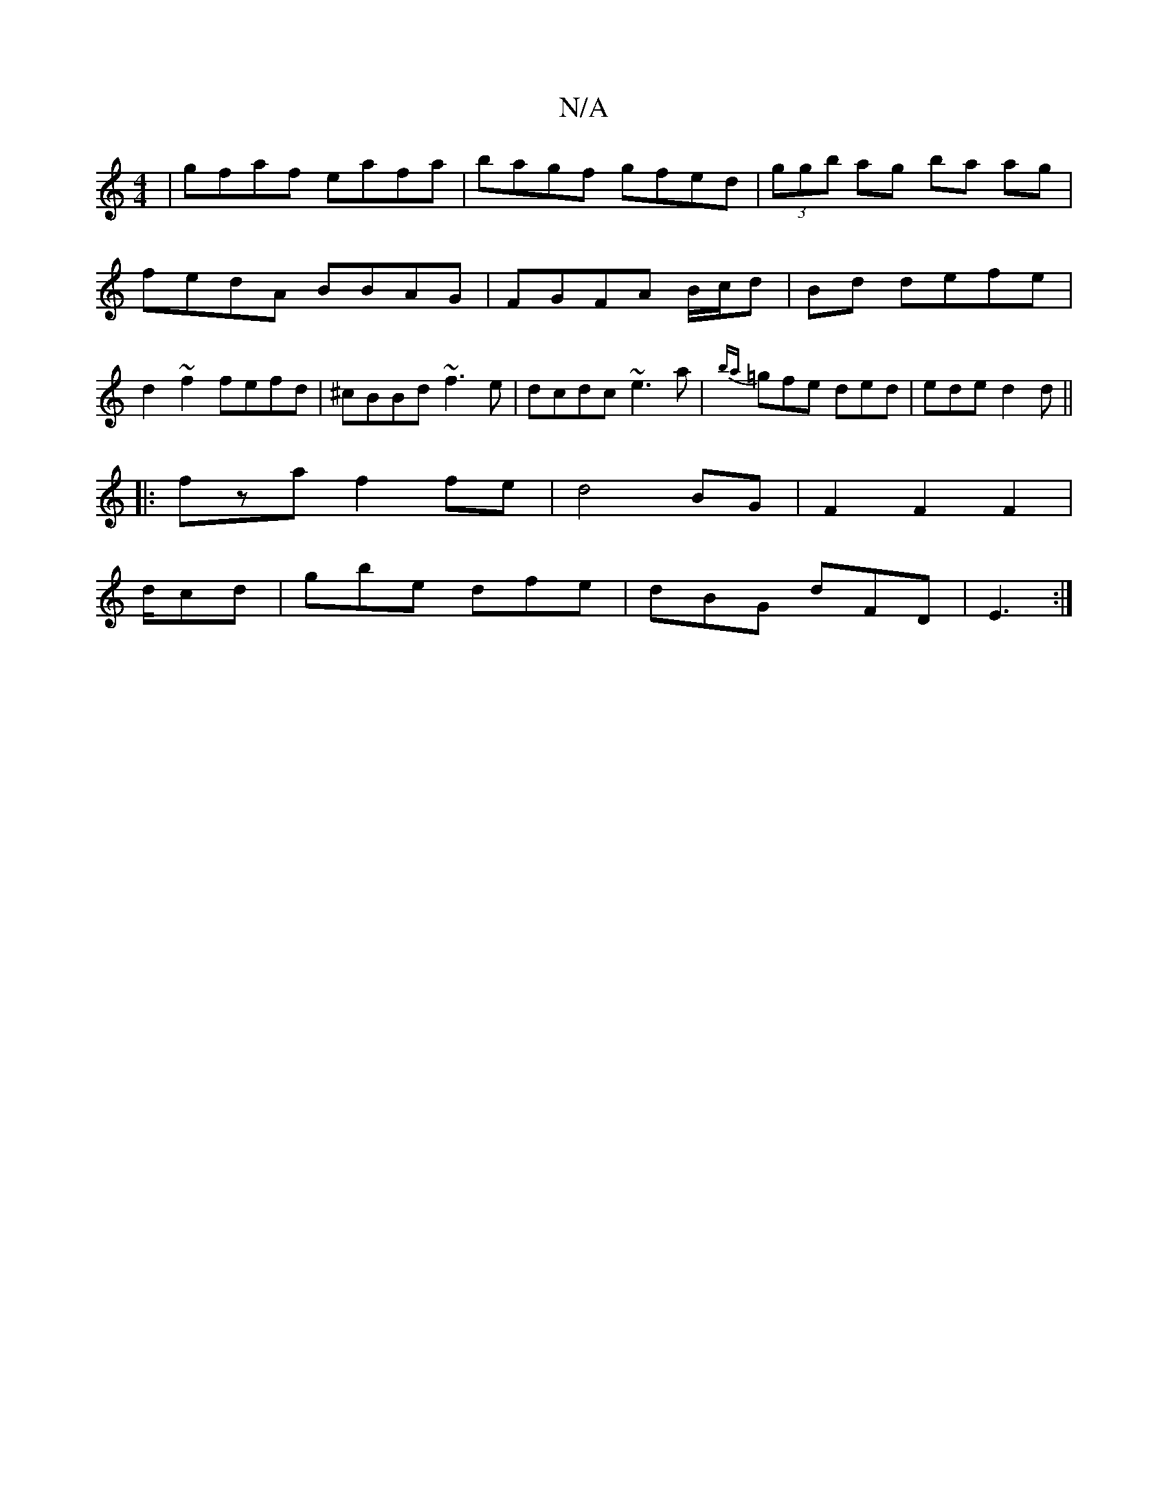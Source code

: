 X:1
T:N/A
M:4/4
R:N/A
K:Cmajor
|gfaf eafa|bagf gfed|(3ggb ag ba ag|fedA BBAG|FGFA B/c/d|Bd defe|d2 ~f2 fefd| ^cBBd ~f3e|dcdc ~e3a|{ba}=gfe ded|ede d2 d||
|:fzaf2fe|d4-BG|F2F2 F2|
d/cd|gbe dfe|dBG dFD|E3 :|

F|EdBc decF|1 BGAF G2 AG